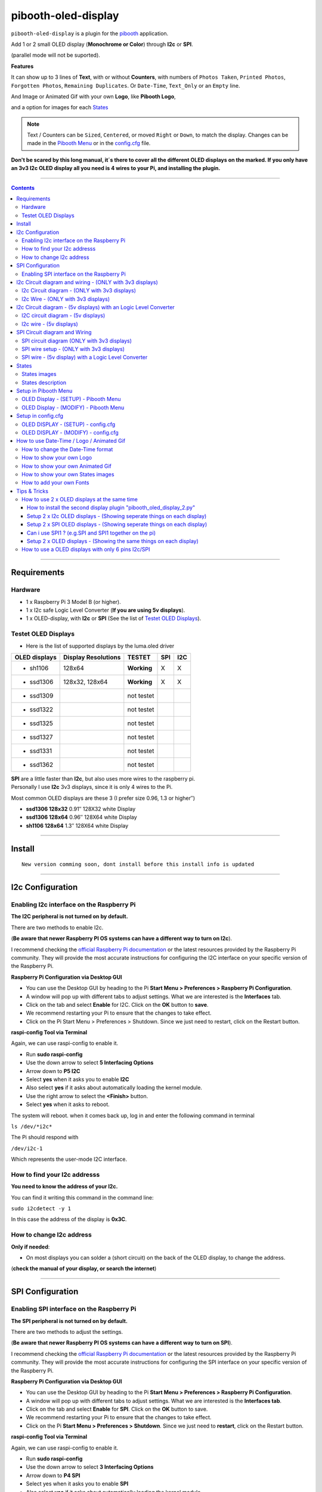 ====================
pibooth-oled-display
====================

|PythonVersions|

``pibooth-oled-display`` is a plugin for the `pibooth`_ application.

.. image:: https://raw.githubusercontent.com/DJ-Dingo/pibooth-oled-display/master/templates/Pibooth_OLED-I2c_3V_Sketch5_bb.png
   :align: center
   :alt: I2c 3v3 OLED display simple setup x 2

| Add 1 or 2 small OLED display (**Monochrome or Color**) through **I2c** or **SPI**. 

(parallel mode will not be suported). 

| **Features**

It can show up to 3 lines of **Text**, with or without **Counters**, with numbers of ``Photos Taken``, ``Printed Photos``, ``Forgotten Photos``, ``Remaining Duplicates``. Or ``Date-Time``, ``Text_Only`` or an ``Empty`` line.

.. image:: https://raw.githubusercontent.com/DJ-Dingo/pibooth-oled-display/master/templates/main_oled.png
   :align: center
   :alt: OLED display examples

| And Image or Animated Gif with your own **Logo**, like **Pibooth Logo**, 

and a option for images for each `States`_

.. Note:: Text / Counters can be ``Sized``, ``Centered``, or moved ``Right`` or ``Down``, to match the display. Changes can be made in the `Pibooth Menu`_ or in the `config.cfg`_ file.

**Don't be scared by this long manual, it´s there to cover all the different OLED displays on the marked. If you only have an 3v3 I2c 
OLED display all you need is 4 wires to your Pi, and installing the plugin.**

-----------------------------------------------------------

.. contents::

---------------------

Requirements
------------

Hardware
^^^^^^^^

* 1 x Raspberry Pi 3 Model B (or higher).
* 1 x I2c safe Logic Level Converter (**If you are using 5v displays**).  
* 1 x OLED-display, with **I2c** or **SPI** (See the list of `Testet OLED Displays`_).

.. image:: https://raw.githubusercontent.com/DJ-Dingo/pibooth-oled-display/master/templates/128x64.png
   :align: center
   :alt: OLED display

Testet OLED Displays
^^^^^^^^^^^^^^^^^^^^
* Here is the list of supported displays by the luma.oled driver

=============== ========================== =========== ===== =====
OLED displays    Display Resolutions         TESTET     SPI   I2C
=============== ========================== =========== ===== =====
- sh1106        128x64                     **Working**     X     X
- ssd1306       128x32, 128x64             **Working**     X     X
- ssd1309                                  not testet
- ssd1322                                  not testet
- ssd1325                                  not testet
- ssd1327                                  not testet
- ssd1331                                  not testet
- ssd1362                                  not testet
=============== ========================== =========== ===== =====

| **SPI** are a little faster than **I2c**, but also uses more wires to the raspberry pi.
| Personally I use **I2c** 3v3 displays, since it is only 4 wires to the Pi. 

Most common OLED displays are these 3 (I prefer size 0.96, 1.3 or higher″)

* **ssd1306 128x32** 0.91″ 128X32 white Display
* **ssd1306 128x64** 0.96″ 128X64 white Display
* **sh1106  128x64** 1.3″  128X64 white Display

--------------------------------------

Install
-------
::

   New version comming soon, dont install before this install info is updated


--------------------------------------

I2c Configuration
-----------------

Enabling I2c interface on the Raspberry Pi
^^^^^^^^^^^^^^^^^^^^^^^^^^^^^^^^^^^^^^^^^^

| **The I2C peripheral is not turned on by default.**

There are two methods to enable I2c.
 

| (**Be aware that newer Raspberry PI OS systems can have a different way to turn on I2c**).

I recommend checking the `official Raspberry Pi documentation`_ or the latest resources provided by the Raspberry Pi community. They will provide the most accurate instructions for configuring the I2C interface on your specific version of the Raspberry Pi.

**Raspberry Pi Configuration via Desktop GUI**  
 
* You can use the Desktop GUI by heading to the Pi **Start Menu > Preferences > Raspberry Pi Configuration**.
* A window will pop up with different tabs to adjust settings. What we are interested is the **Interfaces** tab.
* Click on the tab and select **Enable** for I2C. Click on the **OK** button to **save**.
* We recommend restarting your Pi to ensure that the changes to take effect.
* Click on the Pi Start Menu > Preferences > Shutdown. Since we just need to restart, click on the Restart button.

 
**raspi-config Tool via Terminal**

Again, we can use raspi-config to enable it.

* Run **sudo raspi-config**
* Use the down arrow to select **5 Interfacing Options**
* Arrow down to **P5 I2C**
* Select **yes** when it asks you to enable **I2C**
* Also select **yes** if it asks about automatically loading the kernel module.
* Use the right arrow to select the **<Finish>** button.
* Select **yes** when it asks to reboot.

The system will reboot. when it comes back up, log in and enter the following command in terminal

``ls /dev/*i2c*``   
 
The Pi should respond with

``/dev/i2c-1``        
 
Which represents the user-mode I2C interface.


How to find your I2c addresss
^^^^^^^^^^^^^^^^^^^^^^^^^^^^^

| **You need to know the address of your I2c.**

You can find it writing this command in the command line:

``sudo i2cdetect -y 1``
 
In this case the address of the display is **0x3C**.


.. image:: https://raw.githubusercontent.com/DJ-Dingo/pibooth-oled-display/master/templates/i2cdetect-y1.png
   :align: center
   :alt: Detect I2C Address

How to change I2c address
^^^^^^^^^^^^^^^^^^^^^^^^^

| **Only if needed**:

* On most displays you can solder a (short circuit) on the back of the OLED display, to change the address.

(**check the manual of your display, or search the internet**)

--------------------------------------

SPI Configuration
-----------------

Enabling SPI interface on the Raspberry Pi
^^^^^^^^^^^^^^^^^^^^^^^^^^^^^^^^^^^^^^^^^^

| **The SPI peripheral is not turned on by default.**

There are two methods to adjust the settings.

| (**Be aware that newer Raspberry PI OS systems can have a different way to turn on SPI**).

I recommend checking the `official Raspberry Pi documentation`_ or the latest resources provided by the Raspberry Pi community. They will provide the most accurate instructions for configuring the SPI interface on your specific version of the Raspberry Pi.


**Raspberry Pi Configuration via Desktop GUI**

* You can use the Desktop GUI by heading to the Pi **Start Menu > Preferences > Raspberry Pi Configuration**.
* A window will pop up with different tabs to adjust settings. What we are interested is the **Interfaces tab**.
* Click on the tab and select **Enable** for **SPI**. Click on the **OK** button to save.
* We recommend restarting your Pi to ensure that the changes to take effect.
* Click on the Pi **Start Menu > Preferences > Shutdown**. Since we just need to **restart**, click on the Restart button.

**raspi-config Tool via Terminal**

Again, we can use raspi-config to enable it.

* Run **sudo raspi-config**
* Use the down arrow to select **3 Interfacing Options**
* Arrow down to **P4 SPI**
* Select yes when it asks you to enable **SPI**
* Also select **yes** if it asks about automatically loading the kernel module.
* Use the right arrow to select the **<Finish>** button.
* Select **yes** when it asks to reboot.

The system will reboot. when it comes back up, log in and enter the following command in terminal.

``ls /dev/spidev*``

| This command lists the SPI devices available in the /dev directory.
| If SPI is enabled, you should see output similar to 

``/dev/spidev0.0`` 
``/dev/spidev0.1``
If SPI is not enabled, you will see an error message or no output.

--------------------------------------

I2c Circuit diagram and wiring - (ONLY with 3v3 displays)
---------------------------------------------------------

I2c Circuit diagram - (ONLY with 3v3 displays) 
^^^^^^^^^^^^^^^^^^^^^^^^^^^^^^^^^^^^^^^^^^^^^^

| Here is the diagram for hardware connections **without** an Logic Level Converter.

**IMPORTANT** **use ONLY 3v3** 

The Vcc and GND on the OLED displays are not always the same, so it is verry important that you check Vcc and GND is set correctly.

.. image:: https://raw.githubusercontent.com/DJ-Dingo/pibooth-oled-display/master/templates/Pibooth%20OLED-I2c%203V_Sketch2_bb.png
   :align: center
   :alt:  OLED I2c Circuit diagram - (ONLY with 3v3 displays)


I2c Wire - (ONLY with 3v3 displays)
^^^^^^^^^^^^^^^^^^^^^^^^^^^^^^^^^^^

3v3 only. **IMPORTANT CHECK YOUR DISPLAY FOR THE RIGHT CONNECTION**


============ ======== ========================
Display Pins RPi-PINs Info                      
============ ======== ========================
VCC 3v3      PIN 1    3v3 ONLY
GND (Ground) PIN 6    Ground pin of the module
SCL (Clock)  PIN 5    Acts as the clock pin.
SDA (Data)   PIN 3    Data pin of the module.
============ ======== ========================

----------------------------------------------------

I2c Circuit diagram - (5v displays) with an Logic Level Converter
-----------------------------------------------------------------

I2C circuit diagram - (5v displays)
^^^^^^^^^^^^^^^^^^^^^^^^^^^^^^^^^^^

Here is the diagram for hardware connections **with** and Logic Level Converter.
**IMPORTANT** The Vcc and GND on the OLED display are not always the same, so it is verry important that you check Vcc and GND is set correctly.

.. image:: https://raw.githubusercontent.com/DJ-Dingo/pibooth-oled-display/master/templates/Pibooth_OLED-I2c_Sketch_bb_1.png
   :align: center
   :alt:  I2C circuit diagram - (5v displays)

I2c wire - (5v displays)
^^^^^^^^^^^^^^^^^^^^^^^^

**IMPORTENT**: If you use 5v to power the OLED display 
*most OLEDs can also run on 3v3, check your manual.*

Since the Raspberry Pi GPIO only handle 3.3v, it will therefore be a good idea to use a **Logic Level Converter** when using 5v to power the display, so you don't fryed your pi.

.. image:: https://raw.githubusercontent.com/DJ-Dingo/pibooth-oled-display/master/templates/level_converter.png
   :align: center
   :alt: I2c wire - (5v displays) 4-channel Logic Level converter


**IMPORTANT CHECK YOUR DISPLAY FOR THE RIGHT CONNECTION**

| OLED-I2c to the **HV** (High Level) side, on the Level Converter HV.  

*(Display >> level converter HV side)*

============ =============== =========================================
Display Pins Level converter Info                      
============ =============== =========================================
GND          GND             **Dsplay GND to the level converter GND**
VCC          HV  (HV )       **Display VC to the level converter HV**
SCL (Clock)  HV2 (HV2)       **SCL <> HV2  on the Level Converter**
SDA (Data)   HV1 (HV1)       **SDA <> HV1 on the Level Converter**
============ =============== =========================================

| RPi (**BOARD numbering scheme**) to **LV** (Low Level) side, on the Level Converter. 

*(Raspberry Pi >> Level converter LV side)*

===== ===== =============== ==========================================
 RPi  Pins  Level converter Info                      
===== ===== =============== ==========================================
GND   Pin 6 GND             **RPi GND to GND on the level converter**
3.3v  Pin 1 LV  (LV )       **RPi (3v3) to LV on the Level Converter**
5v    Pin 2 HV  (HV )       **RPi (5v) to HV on the Level Converter**
SCL   Pin 5 LV2 (LV2)       **SCL <> LV2 on the Level Converter**
SDA   Pin 3 LV1 (LV1)       **SDA <> LV1 on the Level Converter**
===== ===== =============== ==========================================

----------------------------------------------------


SPI Circuit diagram and Wiring 
------------------------------

SPI circuit diagram (ONLY with 3v3 displays)
^^^^^^^^^^^^^^^^^^^^^^^^^^^^^^^^^^^^^^^^^^^^

Here is the diagram for hardware connections **without** and **Logic Level Converter**. 

If your OLED display use 5v instead of 3v3, it demands an 8 Channel Logic Level Converter, you should get one or you risk frye your pi.

**IMPORTANT** The Vcc and GND on an OLED display are not always the same, so it is **verry important** that you check Vcc and GND is set correctly.

.. image:: https://raw.githubusercontent.com/DJ-Dingo/pibooth-oled-display/master/templates/Pibooth_OLED-SPI_1.png
   :align: center
   :alt:  SPI circuit diagram (ONLY with 3v3 displays)



SPI wire setup - (ONLY with 3v3 displays)
^^^^^^^^^^^^^^^^^^^^^^^^^^^^^^^^^^^^^^^^^

======== ============ ========== ============== ============================================================
7 Pins   Remarks      RPi-PIN    RPi GPIO       Info
======== ============ ========== ============== ============================================================
VCC      Power Pin    PIN 1      3V3            3V3 ONLY - CHECK YOUR DISPLAY
GND      Ground       PIN 6      GND            Ground pin of the module
D0, SCL  Clock        PIN 23     GPIO 11 (SCLK) Acts as the clock pin.
D1, SDA  MOSI         PIN 19     GPIO 10 (MOSI) Data pin of the module.
RST      Reset        PIN 22     GPIO 25        Resets the module, useful during SPI
DC, A0   Data/Command PIN 18     GPIO 24        Data Command pin. Used for SPI protocol
CS       Chip Select  PIN 24     GPIO 8 (CE0)   Useful when more than one module is used under SPI protocol
                      PIN 26     GPIO 7 (CE1)   Useful when more than one module is used under SPI protocol
======== ============ ========== ============== ============================================================

**If you have a 8 pins OLED display with "Vin" connect 3v3 to Vin and leave VCC empty.** *(or check the internet for more info on how to setup your display)*

----------------------------------------------------


SPI wire - (5v display) with a Logic Level Converter 
^^^^^^^^^^^^^^^^^^^^^^^^^^^^^^^^^^^^^^^^^^^^^^^^^^^^

You will need a 8 channel Logic Level Converter to use SPI with 5v. Or you can use 2 x 4 channels Logic Level Converters.

| Same princip as `I2c Circuit diagram - (5v displays) with an Logic Level Converter`_ 

* You take the needed GPIO PINs from the Raspberry Pi, and wire them to the LV side of the Logic Level Converters.
* The same goes for 3v3 wire, that goes to the LV side of the level converters. 
* You also need to wire the 5v from the Raspberry Pi to the HV side of the level converter. 
* And last you need GND (Ground) from the Raspberry Pi to GND one or both sides of the level converters.

----------------------------------------------------

States
------

States images
^^^^^^^^^^^^^
.. image:: https://raw.githubusercontent.com/DJ-Dingo/pibooth-oled-display/master/templates/state_photos.png
   :align: center
   :alt:  OLED State pictures

| If you need to change states images or add missing resolutions to fit your display

Look at `How to show your own States images`_.

| These states are showing on the display, if **Show state pictures** is activated

| ``´choose´`` ``´chosen´`` ``´preview´`` ``´capture´``

``´processing´`` ``´print´`` ``´finish´`` ``´failsafe´``


States description
^^^^^^^^^^^^^^^^^^
.. image:: https://raw.githubusercontent.com/DJ-Dingo/pibooth-oled-display/master/templates/state-sequence-oled-i2c.png
   :align: center
   :alt:  State sequence

----------------------------------------------------

Setup in Pibooth Menu
---------------------

OLED Display - (SETUP) - Pibooth Menu
^^^^^^^^^^^^^^^^^^^^^^^^^^^^^^^^^^^^^

| You enter the menu by using Esc on your keyboard. 

Be aware that this plugin can sometimes make the reaction to enter the menu slow (2-3 sec).

| At the first time you make changes in the Menu, a configuration file is generated in ``'~/.config/pibooth/pibooth.cfg'``

which permits to configure the behavior of the plugin.

.. image:: https://raw.githubusercontent.com/DJ-Dingo/pibooth-oled-display/master/templates/menu_oled_display_setup_1.png
   :align: center
   :alt: OLED Display - (Setup) - Pibooth Menu



OLED Display - (MODIFY) - Pibooth Menu
^^^^^^^^^^^^^^^^^^^^^^^^^^^^^^^^^^^^^^

| You enter the menu by using Esc on you keyboard. 

Be aware that this plugin can sometimes make the reaction to enter the menu slow (2-3 sec).

| At the first time you make changes in the Menu, a configuration file is generated in ``'~/.config/pibooth/pibooth.cfg'``

which permits to configure the behavior of the plugin.

.. image:: https://raw.githubusercontent.com/DJ-Dingo/pibooth-oled-display/master/templates/menu_oled_display_modify.png
   :align: center
   :alt: OLED Display - (Modify) - Pibooth Menu


--------------------------------------

Setup in config.cfg
-------------------

| Options are also available by editing the configuration file.
| But it is easier to `Setup in Pibooth Menu`_ 

under **Oled display - (setup)** and **Oled display - (modify)**

Edit config.cfg by using the command line or a text editor

::

   $ pibooth --config
   

OLED DISPLAY - (SETUP) - config.cfg
^^^^^^^^^^^^^^^^^^^^^^^^^^^^^^^^^^^

``config.cfg``

| [OLED DISPLAY - (SETUP)]
| # Choose OLED device - ``'ssd1306 (Default)', 'ssd1309', 'ssd1322', 'ssd1325', 'ssd1327', 'ssd1331', 'ssd1362', 'sh1106'``
| # Required by 'oled_display' plugin

oled_devices = ``ssd1306``

| # Display connection ``'I2c' or 'SPI'``
| # Required by 'oled_display' plugin

oled_i2c_or_spi = ``I2c``

| # I2c address ``(Default=0x3c)``
| # Required by 'oled_display' plugin

oled_port_address = ``0x3c``

| # Change SPI device number ``'0', '1' or '2' (Default = 0)``
| # Required by 'oled_display' plugin

oled_spi_device_number = ``0``

| # Change the I2c or SPI port number - ``(I2c = '1' - SPI = '0', '1', '2')``
| # Required by 'oled_display' plugin

oled_port = ``1``

| # SPI only GPIO DC PIN ``(Default=24)``
| # Required by 'oled_display' plugin

oled_spi_gpio_dc_pin = ``24``

| # SPI only GPIO RST PIN ``(Default=25)``
| # Required by 'oled_display' plugin

oled_spi_gpio_rst_pin = ``25``

| # Change screen WIDTH - ``'32', '48', '64', '80', '96', '128(Default)', '160', '240', '256', '320'``
| # Required by 'oled_display' plugin

oled_width = ``128``

| # Change screen HEIGHT - ``'32', '48', '64(Default)', '80', '96', '128', '160', '240', '256', '320'``
| # Required by 'oled_display' plugin

oled_height = ``64``

| # Color mode - ``'1 = Monochrome (Default)', 'RGB', 'RGBA'``
| # Required by 'oled_display' plugin

oled_color_mode = ``1``

| # Rotate screen - ``'0 (Default)', '1', '2', '3'``
| # Required by 'oled_display' plugin

oled_rotate = ``0``


------------------------------------------


OLED DISPLAY - (MODIFY) - config.cfg
^^^^^^^^^^^^^^^^^^^^^^^^^^^^^^^^^^^^

| [OLED DISPLAY - (MODIFY)]
| # Show state pictures - ``'Yes' or 'No'``
| # Required by 'oled_display' plugin - (See `States`_ for more info on how it works)

oled_states_pictures = ``Yes``

| # Show Logo or Animated Gif (instead of text) - ``'Yes' or 'No'``

| # Required by 'oled_display' plugin

| # See `How to show your own Logo`_ and `How to show your own Animated Gif`_

oled_showlogo = ``No``

| # Logo or Animated Gif in the folder ``'~/.config/pibooth/oled_display/logo/'``
| # Required by 'oled_display' plugin

oled_logos = ``128x64_Pibooth_2.gif``

| # FPS (Frames Per Second) speed for Animated Gif
| # Required by 'oled_display' plugin

oled_animated_fps = ``15``

------------------------------------

| # Text-1 - Counters, Text, Date-Time - Could be either ``'Taken_Photo', 'Printed', 'Forgotten', 'Remaining_Duplicates', 'Date-Time', 'Empty', 'Text_Only'``
| # Required by 'oled_display' plugin - (Also see `How to change the Date-Time format`_, when using **Date-Time**)

oled_counter_type1 = ``Taken_Photo``

| # Text-1 Font - You can add more fonts 'Truetype(.ttf)' or 'Opentype(.otf)', in the folder ``'~/.config/pibooth/oled_display/fonts/'``

| # Required by 'oled_display' plugin

oled_font_1 = ``DejaVuSerif-Bold.ttf``

| # Text-1 Color - uses HTML color names. E.g. ``'White', 'Red', 'Cyan', 'Silver', 'Blue', 'Grey', 'DarkBlue', 'Black', 'LightBlue', 'Orange', 'Purple', 'Brown', 'Yellow', 'Maroon', 'Lime', 'Green', 'Magenta', 'Olive'.``

| *(On Monochrome displays colors will be converted to 'White')*

| # Required by 'oled_display' plugin

oled_text1_color = ``white``

| # Text-1 - Text with space after to use with counter, or leave empty for counter only

| # Required by 'oled_display' plugin

oled_text_1 = ``"Photos  "``

| # Text-1 - Center text on display ``'Yes' or 'No'``
| # Required by 'oled_display' plugin

oled_text_1_center = ``No``

| # Text-1 Size - 19 is default if 3 x text/counters are used on the display at the same time
| # Required by 'oled_display' plugin

oled_size_1 = ``19``

| # Text-1 - Move text 'Right' on display
| # Required by 'oled_display' plugin

oled_text1_right = ``0``

| # Text-1 - Move text 'Down' on display
| # Required by 'oled_display' plugin

oled_text1_down = ``0``

------------------------------------

| # Text-2 - Counters, Text, Date-Time - Could be either ``'Taken_Photo', 'Printed', 'Forgotten', 'Remaining_Duplicates', 'Date-Time', 'Empty', 'Text_Only'``
| # Required by 'oled_display' plugin - (Also see `How to change the Date-Time format`_, when using **Date-Time**)

oled_counter_type2 = ``Printed``

| # Text-2 Font - You can add more fonts 'Truetype(.ttf)' or 'Opentype(.otf)', in the folder ``'~/.config/pibooth/oled_display/fonts/'``
| # Required by 'oled_display' plugin

oled_font_2 = ``DejaVuSerif-Bold.ttf``

| # Text-2 Color - uses HTML color names. E.g. ``'White', 'Red', 'Cyan', 'Silver', 'Blue', 'Grey', 'DarkBlue', 'Black', 'LightBlue', 'Orange', 'Purple', 'Brown', 'Yellow', 'Maroon', 'Lime', 'Green', 'Magenta', 'Olive'.`` 
| *(On Monochrome displays colors will be converted to 'White')*
| # Required by 'oled_display' plugin

oled_text2_color = ``white``

| # Text-2 - Text with space after to use with counter, or leave empty for counter only
| # Required by 'oled_display' plugin

oled_text_2 = ``"Printed "``

| # Text-2 - Center text on display ``'Yes' or 'No'``
| # Required by 'oled_display' plugin

oled_text_2_center = ``No``

| # Text-2 Size - 19 is default if 3 x text/counters are used on the display at the same time
| # Required by 'oled_display' plugin

oled_size_2 = ``19``

| # Text-2 - Move text 'Right' on display
| # Required by 'oled_display' plugin

oled_text2_right = ``0``

| # Text-2 - Move text 'Down' on display
| # Required by 'oled_display' plugin

oled_text2_down = ``23``


----------------------------------------------------

| # Text-3, Counter, Date-Time - Could be either ``'Taken_Photo', 'Printed', 'Forgotten', 'Remaining_Duplicates', 'Date-Time', 'Empty', 'Text_Only'``
| # Required by 'oled_display' plugin - (Also see `How to change the Date-Time format`_, when using **Date-Time**)

oled_counter_type3 = ``Remaining_Duplicates``

| # Text-3 Font - You can add more fonts 'Truetype(.ttf)' or 'Opentype(.otf)', in the folder ``'~/.config/pibooth/oled_display/fonts/'``
| # Required by 'oled_display' plugin

oled_font_3 = ``DejaVuSerif-Bold.ttf``

| # Text-3 Color - uses HTML color names. E.g. ``'White', 'Red', 'Cyan', 'Silver', 'Blue', 'Grey', 'DarkBlue', 'Black', 'LightBlue', 'Orange', 'Purple', 'Brown', 'Yellow', 'Maroon', 'Lime', 'Green', 'Magenta', 'Olive'.``
| *(On Monochrome displays colors will be converted to 'White')*
| # Required by 'oled_display' plugin

oled_text3_color = ``white``

| # Text-3 - Text with space after to use with counter, or leave empty for counter only
| # Required by 'oled_display' plugin

oled_text_3 = ``"Remain "``

| # Text-3 - Center text on display ``'Yes' or 'No'``
| # Required by 'oled_display' plugin

oled_text_3_center = ``No``

| # Text-3 Size - 19 is default if 3 x text/counters are used on the display at the same time
| # Required by 'oled_display' plugin

oled_size_3 = ``19``

| # Text-3 - Move text 'Right' on display
| # Required by 'oled_display' plugin

oled_text3_right = ``0``

| # Text-3 - Move text 'Down' on display
| # Required by 'oled_display' plugin

oled_text3_down = ``46``


----------------------------------------------------

How to use Date-Time / Logo / Animated Gif
------------------------------------------

How to change the Date-Time format
^^^^^^^^^^^^^^^^^^^^^^^^^^^^^^^^^^

| See all the Date-Time format codes in the following file 

`Date-Time_Format_Codes.rst`_ 

You can also find the file **Date-Time_Format_Codes.rst** in your local pibooth config folder ``~/.config/pibooth/oled_display/`` after you run the plugin the first time.

* Choose Date_Time in the menu - (If you leave the text field empty, the Default will be used = **%H:%M:%S**).
* Or use semething like this **%d/%m - %H:%M:%S** in the text field to display the date and time.

Remember to set the size of the text to match the display, after you set your Date-Time format codes.

----------------------------------------------------

How to show your own Logo
^^^^^^^^^^^^^^^^^^^^^^^^^

| **LOGO** - choose **Yes** in the Pibooth Menu under **Logo instead of text** 

| *(Default Logo is the Pibooth logo in resolutions 128x32 or 128x64).* 

Also look at `How to show your own Animated Gif`_ as logo.

| Add a new Logo or Animated gif, same resolution as your display ( or lower).

* Logo path = ``~/.config/pibooth/oled_display/logo/``

| (pibooth-oled-display support many different image type extensions)

If you add an images with the same name and File extension(s) as some of the default images, only the user images will be showing.

**When adding new Logo, you need to restart Pibooth to load it into the logo database. If you delete a user logo that is still in the configuration a default PiBooth Logo will be showing on the display**

----------------------------------------------------

How to show your own Animated Gif
^^^^^^^^^^^^^^^^^^^^^^^^^^^^^^^^^

| You can add Animated Gif in the folder ``~/.config/pibooth/oled_display/logo/``

An choose **Yes** in **Logo instead of text** in the Pibooth Menu

On Monochrome displays (black & white) you need the Animated Gif to have a Black bagground. The reason for that is that the luma.oled drivers converts transperent to white color, when using ``color mode 1``.

| Some Animated Gifs with transperent bagground work, but in general they don´t.

| So do some test with Animated Gif´s in the same resolution or less as your display. 

All images will be centered automatic on the display. 

| ?. Can i use an Animated Gif with colors on an Monochrome display = **Yes**

But they are not always showing correct, as they will be converted to Black and White or grayscale.

**When adding new Animated Gif, you need to restart Pibooth to load them into the Logo database. If you delete a user Animated that is still in the configuration a default PiBooth Logo will be showing on the display****


----------------------------------------------------

How to show your own States images
^^^^^^^^^^^^^^^^^^^^^^^^^^^^^^^^^^

| **STATES** - choose **Yes** in the Pibooth Menu under **Show state pictures** 

| *(Default States images are already provided with these display resolutions):*

| ``128 x 32 pixels`` ``128 x 64 pixels`` ``128 x 128 pixels``

| ``160 x 128 pixels`` ``192 x 64 pixels`` ``256 x 64 pixels``

``256 x 128 pixels`` ``256 x 256 pixels`` ``320 x 240 pixels``

| Add new ``.png`` States images, same resolution as your display, to each folders.

* States path = ``~/.config/pibooth/oled_display/states/``

**When adding a new states images, it will automatic be used instead of default.**

There are 8 folders, and you need 11 ``.png`` images with the static names "folder and resolution".
Here is an examble on how you should name your states images if you have an display with resolution 128 x 64. 
You should make images with the same resolution as you display and use the static names with resolution as below, and put them in every folder under each states. 

Examples : 128x32 = ``processing_128x32.png`` 128x64 = ``processing_128x64.png``

| List of file names for a display with 128x64 resolution

| `states/capture/ <https://github.com/DJ-Dingo/pibooth-oled-display/tree/master/pibooth_oled_display/oled_display/states/capture>`_  ``capture_128x64.png``

| `states/choose/ <https://github.com/DJ-Dingo/pibooth-oled-display/tree/master/pibooth_oled_display/oled_display/states/choose>`_ ``choose_128x128.png``

| `states/failure/ <https://github.com/DJ-Dingo/pibooth-oled-display/tree/master/pibooth_oled_display/oled_display/states/failure>`_ ``failure_128x64.png``

| `states/finished/ <https://github.com/DJ-Dingo/pibooth-oled-display/tree/master/pibooth_oled_display/oled_display/states/finished>`_ ``finished_128x64.png``

| **layout needs 4 ``.png`` images named like this**

| `states/layout/ <https://github.com/DJ-Dingo/pibooth-oled-display/tree/master/pibooth_oled_display/oled_display/states/layout>`_ ``layout1_128x64.png``, ``layout2_128x64.png``, ``layout3_128x64.png``, ``layout4_128x64.png``

| `states/preview/ <https://github.com/DJ-Dingo/pibooth-oled-display/tree/master/pibooth_oled_display/oled_display/states/preview>`_ ``preview_128x64.png``

| `states/printer/ <https://github.com/DJ-Dingo/pibooth-oled-display/tree/master/pibooth_oled_display/oled_display/states/printer>`_ ``printer_128x64.png``

`states/processing/ <https://github.com/DJ-Dingo/pibooth-oled-display/tree/master/pibooth_oled_display/oled_display/states/processing>`_ ``processing_128x64.png``

| You can see the origial gimp files in the **origin** folder `Here <https://github.com/DJ-Dingo/pibooth-oled-display/tree/master/pibooth_oled_display/oled_display/states>`_ under each folder.

| `states/capture/origin/ <https://github.com/DJ-Dingo/pibooth-oled-display/tree/master/pibooth_oled_display/oled_display/states/capture/origin>`_ ``capture_128x64.xcf``

| `states/choose/origin/ <https://github.com/DJ-Dingo/pibooth-oled-display/tree/master/pibooth_oled_display/oled_display/states/choose/origin>`_ ``choose_128x64.xcf``

| `states/failure/origin/ <https://github.com/DJ-Dingo/pibooth-oled-display/tree/master/pibooth_oled_display/oled_display/states/failure/origin>`_ ``failure_128x64.xcf``

| `states/finished/origin/ <https://github.com/DJ-Dingo/pibooth-oled-display/tree/master/pibooth_oled_display/oled_display/states/finished/origin>`_ ``finished_128x64.xcf``

| **Layout has 4 ``.xcf`` files, inside each folder for your resolution** 

| `states/layout/origin/ <https://github.com/DJ-Dingo/pibooth-oled-display/tree/master/pibooth_oled_display/oled_display/states/layout/origin>`_ ``layout1_128x64.xcf`` ``layout2_128x64.xcf`` ``layout3_128x64.xcf`` ``layout4_128x64.xcf``

| `states/preview/origin/ <https://github.com/DJ-Dingo/pibooth-oled-display/tree/master/pibooth_oled_display/oled_display/states/preview/origin>`_ ``preview_128x64.xcf``

| `states/printer/origin/ <https://github.com/DJ-Dingo/pibooth-oled-display/tree/master/pibooth_oled_display/oled_display/states/printer/origin>`_ ``printer_128x64.xcf``

`states/processing/origin/ <https://github.com/DJ-Dingo/pibooth-oled-display/tree/master/pibooth_oled_display/oled_display/states/processing/origin>`_ ``processing_128x64.xcf``

| If you are using an OLED display with other resolution than already supplied,

you need to make a new images and put it in each states folder or display will be empty if states is activated.

| You can convert images with the free `GIMP`_ or online services like (`this page`_).

If you have an monochrome display with the resolution 128x64, you can convert or make an image to that resolution (in 8-bit mode). 

**When adding new States images, you need to restart Pibooth to load them into the States database. If you delete a user State image the default PiBooth States images will be showing on the display****


----------------------------------------------------

How to add your own Fonts
^^^^^^^^^^^^^^^^^^^^^^^^^

| You can add new Fonts to your local oled_display Fonts folder.

``~/.config/pibooth/oled_display/fonts/``

* Supported font types are ´´.ttf´´ or ´´otf´´ 

| Fonts will be added as extra font in the Fonts database automatic.

| If you add fonts that has the same name as some of the default fonts, 

only the user Fonts will be showing in the menu.

You can download free fonts online, on sites like `fontspace.com <https://www.fontspace.com/>`_

**When adding new fonts, you need to restart Pibooth to load them into the fonts database. If you delete a user Font that is still in the configuration the default Font 'DejaVuSerif-Bold.ttf' will be used on the display****

----------------------------------------------------


Tips & Tricks
-------------

How to use 2 x OLED displays at the same time
^^^^^^^^^^^^^^^^^^^^^^^^^^^^^^^^^^^^^^^^^^^^^

How to install the second display plugin "pibooth_oled_display_2.py"
====================================================================

* The extra plugin for display 2 **"pibooth_oled_display_2.py"** is automatic in the folder ``~/.config/pibooth/oled_display/`` after you run the plugin the first time.
* You can activate the plugin by adding path to the file, to custom plugins in the config.cfg file under [GENERAL].

Open the config.cfg with this command, and find the line "plugins ="
::

   $ pibooth --config

| # Path to custom plugin(s) not installed with pip (list of quoted paths accepted)

``plugins = '~/.config/pibooth/oled_display/pibooth_oled_display_2.py'``

| Now you will have an extra plugin option in pibooth settings, with 

**Oled display 2 - (Setup)** and **Oled display 2 - (modify)**

* Go to the menu and setup your new second display. If you are using I2c, you new display 2 need its own I2c addresses (**standard 0x3d**). 
* If you use SPI, you need to have 2 displays with the CS (**Chip Select**) option (this funktion has not yet been tested, but should work).


.. image:: https://raw.githubusercontent.com/DJ-Dingo/pibooth-oled-display/master/templates/add_extra_oled_display_2.png
   :align: center
   :alt:  Add an extra OLED display settings


Setup 2 x I2c OLED displays - (Showing seperate things on each display)
=======================================================================

* You will need 2 x I2c OLED displays with different I2c addresses. defaults are ``0x3c`` on display 1, and ``0x3d`` on display 2. 
* On most displays you can change the I2c address on the back of your OLED display with some soldering.
   
* Or you can get an **8 Channel I2C Muti-Channel Expansion Development Board** to convert the default address to an new address and then use up 8 x I2c displays at the same time.

Setup 2 x SPI OLED displays - (Showing seperate things on each display)
=======================================================================

| **I dont know if it work, as i have not testet it yet. But it should work.** 

*And if it work, it will only work if you have the CS PIN on the displays*.

* Both the displays uses the same PINs/GPIOs, except the CS (Chip Select) PIN
* On display 1. Put a wire from the CS PIN to GPIO 8 (pin24) to choose CE0.
* On display 2. Put a wire from the CS PIN to GPIO 7 (pin26) to choose CS1. 

**Check online for more info about your displays on how to set them up.**

* According to LUMA.oled driver documentation, you should choose **port 0** for display 1 and **port 1** for display 2.
* You can do that in the pibooth menu. An maybe also try change the SPI device number to 0,1 or 2 to make it work.

Can i use SPI1 ? (e.g.SPI and SPI1 together on the pi)
======================================================

| **The short answer is no. I tryed, but with no luck**

*I dont think it is suported by the luma.oled drivers.*

* So only SPI (SPI0) can be used.

Setup 2 x OLED displays - (Showing the same things on each display)
===================================================================

| If you want to show the exact same things on 2 or more displays, you dont need the second plugin.

* On the I2c displays, you just use the same port address (0x3c etc.), and wire them to the same GPIO PINs.
* On the SPI displays, you just use the same CS port address (CE0 etc.), and wire them to the same GPIO PINs.

----------------------------------------------------

How to use a OLED displays with only 6 pins I2c/SPI
^^^^^^^^^^^^^^^^^^^^^^^^^^^^^^^^^^^^^^^^^^^^^^^^^^^

| **SPI** Most 6 PINs displays works out of the box with SPI. 

* but unfortunately you can only use one display in pibooth, as there is no CS pin on the display.

| **I2c** Can be used with some soldering tricks on the back of the displays, and some extra component.

* It also works when using 2 displays in pibooth.

.. image:: https://raw.githubusercontent.com/DJ-Dingo/pibooth-oled-display/master/templates/6PIN_SPI_I2C.png
   :align: center
   :alt:  Change 6PIN SPI to I2c

| To choose I2c port address, you need to solder a wire from

* DC >> VCC = for I2C address 0x3c
* DC >> GND = for I2C address 0x3d

| You will also need to make a "pull-up and reset circuit" or "reset pull-up circuit."

So you need a 10k resistor, and a 47nf or 100nf capacitor (Ceramic or Electrolytic)

* Reset pin >> 10k resistor >> VCC
* Reset pin >> 47nF or 100nF capacitor (condensator) >> GND (Ground)

.. image:: https://raw.githubusercontent.com/DJ-Dingo/pibooth-oled-display/master/templates/Reset_pull-up_circuit.jpg
   :align: center
   :alt:  Reset pull-up circuit

The purpose of this circuit is to provide a stable voltage level and proper reset functionality for the Reset pin of the OLED display. The 10k resistor connected between the Reset pin and VCC is the pull-up resistor, which ensures that the Reset pin remains at a high logic level when it is not actively driven low.

The 47nF or 100nF capacitor connected between the Reset pin and ground serves to stabilize the reset signal by filtering out any noise or voltage fluctuations. It helps ensure that the reset signal is clean and reliable, preventing false triggering or erratic behavior.

By using this pull-up and reset circuit, you are ensuring that the OLED display receives a proper reset signal and is able to turn on reliably. It is a common practice to include these components to ensure the correct functioning of cheap displays with reset pins.



.. --- Links ------------------------------------------------------------------

.. _`pibooth`: https://pypi.org/project/pibooth
.. _`pibooth_oled_display`: 
.. _`official Raspberry Pi documentation`: https://www.raspberrypi.com/documentation/
.. _`Date-Time_Format_Codes.rst`: https://github.com/DJ-Dingo/pibooth-oled-display/blob/master/pibooth_oled_display/oled_display/Date-Time_Format_Codes.rst
.. _`this page`: https://online-converting.com/image/
.. _`Download Here`: https://github.com/DJ-Dingo/pibooth-oled-display/tree/master/templates/xcf_files
.. _`GIMP`: https://www.gimp.org/
.. _`Pibooth Menu`: #oled-display-modify-pibooth-menu
.. _`config.cfg`: #oled-display-modify-config-cfg

.. |PythonVersions| image:: https://img.shields.io/badge/python-3.6+-red.svg
   :target: https://www.python.org/downloads
   :alt: Python 3.6+

.. |PypiPackage| image:: https://badge.fury.io/py/pibooth-oled-display.svg
   :target: https://pypi.org/project/pibooth-oled-display
   :alt: PyPi package

.. |Downloads| image:: https://img.shields.io/pypi/dm/pibooth-oled-display?color=purple
   :target: https://pypi.org/project/pibooth-oled-display
   :alt: PyPi downloads
